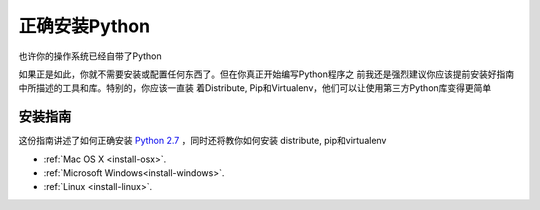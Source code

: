正确安装Python
==========================

也许你的操作系统已经自带了Python

如果正是如此，你就不需要安装或配置任何东西了。但在你真正开始编写Python程序之
前我还是强烈建议你应该提前安装好指南中所描述的工具和库。特别的，你应该一直装
着Distribute, Pip和Virtualenv，他们可以让使用第三方Python库变得更简单

安装指南
-------------------

这份指南讲述了如何正确安装 `Python 2.7 <which-python>`_ ，同时还将教你如何安装
distribute, pip和virtualenv

- :ref:`Mac OS X <install-osx>`.
- :ref:`Microsoft Windows<install-windows>`.
- :ref:`Linux <install-linux>`.

